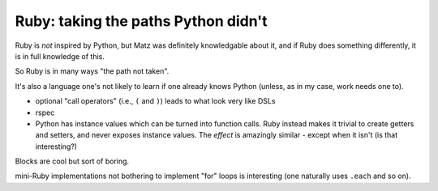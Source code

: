 ====================================
Ruby: taking the paths Python didn't
====================================

Ruby is *not* inspired by Python, but Matz was definitely knowledgable about
it, and if Ruby does something differently, it is in full knowledge of this.

So Ruby is in many ways "the path not taken".

It's also a language one's not likely to learn if one already knows Python
(unless, as in my case, work needs one to).

* optional "call operators" (i.e., ``(`` and ``)``) leads to what look very
  like DSLs
* rspec
* Python has instance values which can be turned into function calls.
  Ruby instead makes it trivial to create getters and setters, and never
  exposes instance values. The *effect* is amazingly similar - except when it
  isn't (is that interesting?)


Blocks are cool but sort of boring.

mini-Ruby implementations not bothering to implement "for" loops is
interesting (one naturally uses ``.each`` and so on).
